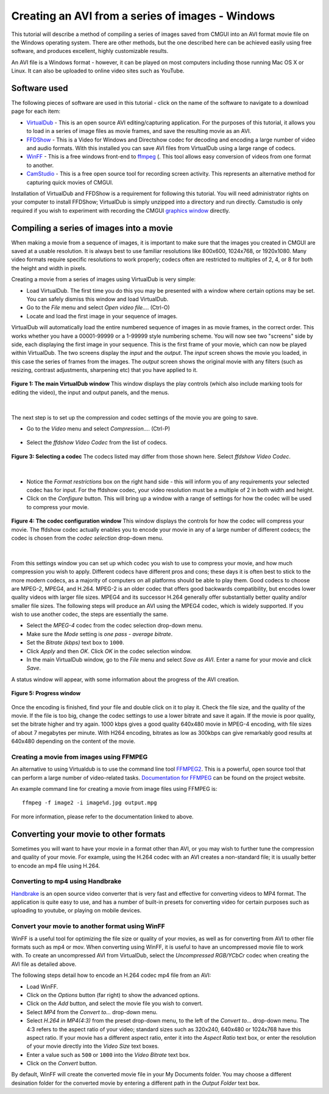 .. _CMGUI-make-AVI-from-images-windows:

=================================================
Creating an AVI from a series of images - Windows
=================================================

.. _VirtualDub: http://virtualdub.sourceforge.net/
.. _FFDShow: http://www.free-codecs.com/download/FFDshow.htm
.. _WinFF: http://code.google.com/p/winff/
.. _ffmpeg: http://ffmpeg.mplayerhq.hu/
.. _CamStudio: http://camstudio.org/
.. _graphics window: http://www.cmiss.org/cmgui/wiki/UsingCMGUITheGraphicsWindow

This tutorial will describe a method of compiling a series of images saved from CMGUI into an AVI format movie file on the Windows operating system.  There are other methods, but the one described here can be achieved easily using free software, and produces excellent, highly customizable results.

An AVI file is a Windows format - however, it can be played on most computers including those running Mac OS X or Linux.  It can also be uploaded to online video sites such as YouTube.

Software used
=============

The following pieces of software are used in this tutorial - click on the name of the software to navigate to a download page for each item:

* VirtualDub_ - This is an open source AVI editing/capturing application.  For the purposes of this tutorial, it allows you to load in a series of image files as movie frames, and save the resulting movie as an AVI.

* FFDShow_ - This is a Video for Windows and Directshow codec for decoding and encoding a large number of video and audio formats.  With this installed you can save AVI files from VirtualDub using a large range of codecs.

* WinFF_ - This is a free windows front-end to ffmpeg_ (.  This tool allows easy conversion of videos from one format to another.

* CamStudio_ - This is a free open source tool for recording screen activity.  This represents an alternative method for capturing quick movies of CMGUI.

Installation of VirtualDub and FFDShow is a requirement for following this tutorial.  You will need administrator rights on your computer to install FFDShow; VirtualDub is simply unzipped into a directory and run directly.  Camstudio is only required if you wish to experiment with recording the CMGUI `graphics window`_ directly.

Compiling a series of images into a movie
=========================================

When making a movie from a sequence of images, it is important to make sure that the images you created in CMGUI are saved at a usable resolution. It is always best to use familiar resolutions like 800x600, 1024x768, or 1920x1080. Many video formats require specific resolutions to work properly; codecs often are restricted to multiples of 2, 4, or 8 for both the height and width in pixels.

Creating a movie from a series of images using VirtualDub is very simple:

* Load VirtualDub.  The first time you do this you may be presented with a window where certain options may be set.  You can safely dismiss this window and load VirtualDub.

* Go to the *File* menu and select *Open video file...*. (Ctrl-O)

* Locate and load the first image in your sequence of images.

VirtualDub will automatically load the entire numbered sequence of images in as movie frames, in the correct order.  This works whether you have a 00001-99999 or a 1-99999 style numbering scheme.  You will now see two "screens" side by side, each displaying the first image in your sequence.  This is the first frame of your movie, which can now be played within VirtualDub.  The two screens display the *input* and the *output*.  The *input* screen shows the movie you loaded, in this case the series of frames from the images.  The *output* screen shows the original movie with any filters (such as resizing, contrast adjustments, sharpening etc) that you have applied to it.

.. figure:: /cmgui/images/virtualdub1.png
   :align: center

   **Figure 1: The main VirtualDub window** This window displays the play controls (which also include marking tools for editing the video), the input and output panels, and the menus.

|

The next step is to set up the compression and codec settings of the movie you are going to save.

* Go to the *Video* menu and select *Compression...*. (Ctrl-P)

.. figure:: /cmgui/images/virtualdub2.png
   :align: center

* Select the *ffdshow Video Codec* from the list of codecs.

.. figure:: /cmgui/images/virtualdub3.png
   :align: center

   **Figure 3: Selecting a codec** The codecs listed may differ from those shown here.  Select *ffdshow Video Codec*.

|

* Notice the *Format restrictions* box on the right hand side - this will inform you of any requirements your selected codec has for input.  For the ffdshow codec, your video resolution must be a multiple of 2 in both width and height.

* Click on the *Configure* button.  This will bring up a window with a range of settings for how the codec will be used to compress your movie.

.. figure:: /cmgui/images/virtualdub4.png
   :align: center

   **Figure 4: The codec configuration window** This window displays the controls for how the codec will compress your movie.  The ffdshow codec actually enables you to encode your movie in any of a large number of different codecs; the codec is chosen from the *codec selection* drop-down menu.

|

From this settings window you can set up which codec you wish to use to compress your movie, and how much compression you wish to apply.  Different codecs have different pros and cons; these days it is often best to stick to the more modern codecs, as a majority of computers on all platforms should be able to play them.  Good codecs to choose are MPEG-2, MPEG4, and H.264.  MPEG-2 is an older codec that offers good backwards compatibility, but encodes lower quality videos with larger file sizes.  MPEG4 and its successor H.264 generally offer substantially better quality and/or smaller file sizes.  The following steps will produce an AVI using the MPEG4 codec, which is widely supported.  If you wish to use another codec, the steps are essentially the same.

* Select the *MPEG-4* codec from the codec selection drop-down menu.

* Make sure the *Mode* setting is *one pass - average bitrate*.

* Set the *Bitrate (kbps)* text box to ``1000``.

* Click *Apply* and then *OK*.  Click *OK* in the codec selection window.

* In the main VirtualDub window, go to the *File* menu and select *Save as AVI*.  Enter a name for your movie and click *Save*.

A status window will appear, with some information about the progress of the AVI creation.

.. figure:: /cmgui/images/virtualdub5.png
   :align: center

   **Figure 5: Progress window**

Once the encoding is finished, find your file and double click on it to play it.  Check the file size, and the quality of the movie.  If the file is too big, change the codec settings to use a lower bitrate and save it again.  If the movie is poor quality, set the bitrate higher and try again. 1000 kbps gives a good quality 640x480 movie in MPEG-4 encoding, with file sizes of about 7 megabytes per minute.  With H264 encoding, bitrates as low as 300kbps can give remarkably good results at 640x480 depending on the content of the movie.

Creating a movie from images using FFMPEG
-----------------------------------------

An alternative to using Virtualdub is to use the command line tool `FFMPEG2`_. This is a powerful, open source tool that can perform a large number of video-related tasks. `Documentation for FFMPEG`_ can be found on the project website.

An example command line for creating a movie from image files using FFMPEG is::

   ffmpeg -f image2 -i image%d.jpg output.mpg

For more information, please refer to the documentation linked to above.

Converting your movie to other formats
======================================

Sometimes you will want to have your movie in a format other than AVI, or you may wish to further tune the compression and quality of your movie.  For example, using the H.264 codec with an AVI creates a non-standard file; it is usually better to encode an mp4 file using H.264.

Converting to mp4 using Handbrake
---------------------------------

`Handbrake`_ is an open source video converter that is very fast and effective for converting videos to MP4 format. The application is quite easy to use, and has a number of built-in presets for converting video for certain purposes such as uploading to youtube, or playing on mobile devices.

Convert your movie to another format using WinFF
------------------------------------------------

WinFF is a useful tool for optimizing the file size or quality of your movies, as well as for converting from AVI to other file formats such as mp4 or mov. When converting using WinFF, it is useful to have an uncompressed movie file to work with.  To create an uncompressed AVI from VirtualDub, select the *Uncompressed RGB/YCbCr* codec when creating the AVI file as detailed above.

The following steps detail how to encode an H.264 codec mp4 file from an AVI:

* Load WinFF.

* Click on the *Options* button (far right) to show the advanced options.

* Click on the *Add* button, and select the movie file you wish to convert.

* Select *MP4* from the *Convert to...* drop-down menu.

* Select *H.264 in MP4(4:3)* from the preset drop-down menu, to the left of the *Convert to...* drop-down menu.  The 4:3 refers to the aspect ratio of your video; standard sizes such as 320x240, 640x480 or 1024x768 have this aspect ratio.  If your movie has a different aspect ratio, enter it into the *Aspect Ratio* text box, or enter the resolution of your movie directly into the *Video Size* text boxes.

* Enter a value such as ``500`` or ``1000`` into the *Video Bitrate* text box.

* Click on the *Convert* button.

By default, WinFF will create the converted movie file in your My Documents folder.  You may choose a different desination folder for the converted movie by entering a different path in the *Output Folder* text box.

.. _FFMPEG2: http://www.ffmpeg.org/
.. _Documentation for FFMPEG: http://www.ffmpeg.org/ffmpeg.html
.. _Handbrake: http://handbrake.fr/
